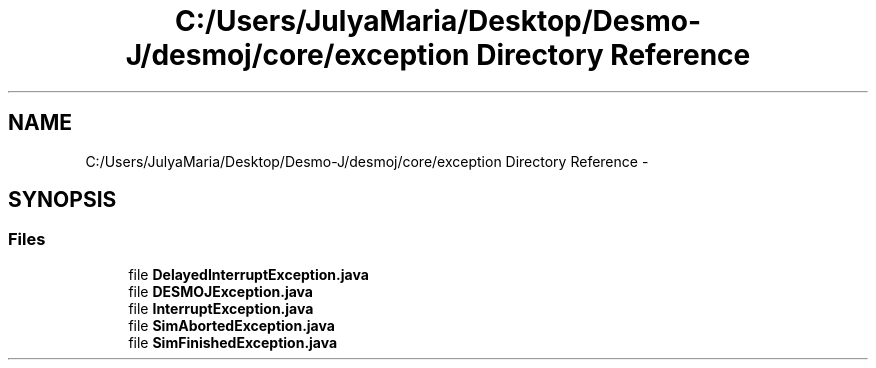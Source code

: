 .TH "C:/Users/JulyaMaria/Desktop/Desmo-J/desmoj/core/exception Directory Reference" 3 "Wed Dec 4 2013" "Version 1.0" "Desmo-J" \" -*- nroff -*-
.ad l
.nh
.SH NAME
C:/Users/JulyaMaria/Desktop/Desmo-J/desmoj/core/exception Directory Reference \- 
.SH SYNOPSIS
.br
.PP
.SS "Files"

.in +1c
.ti -1c
.RI "file \fBDelayedInterruptException\&.java\fP"
.br
.ti -1c
.RI "file \fBDESMOJException\&.java\fP"
.br
.ti -1c
.RI "file \fBInterruptException\&.java\fP"
.br
.ti -1c
.RI "file \fBSimAbortedException\&.java\fP"
.br
.ti -1c
.RI "file \fBSimFinishedException\&.java\fP"
.br
.in -1c
